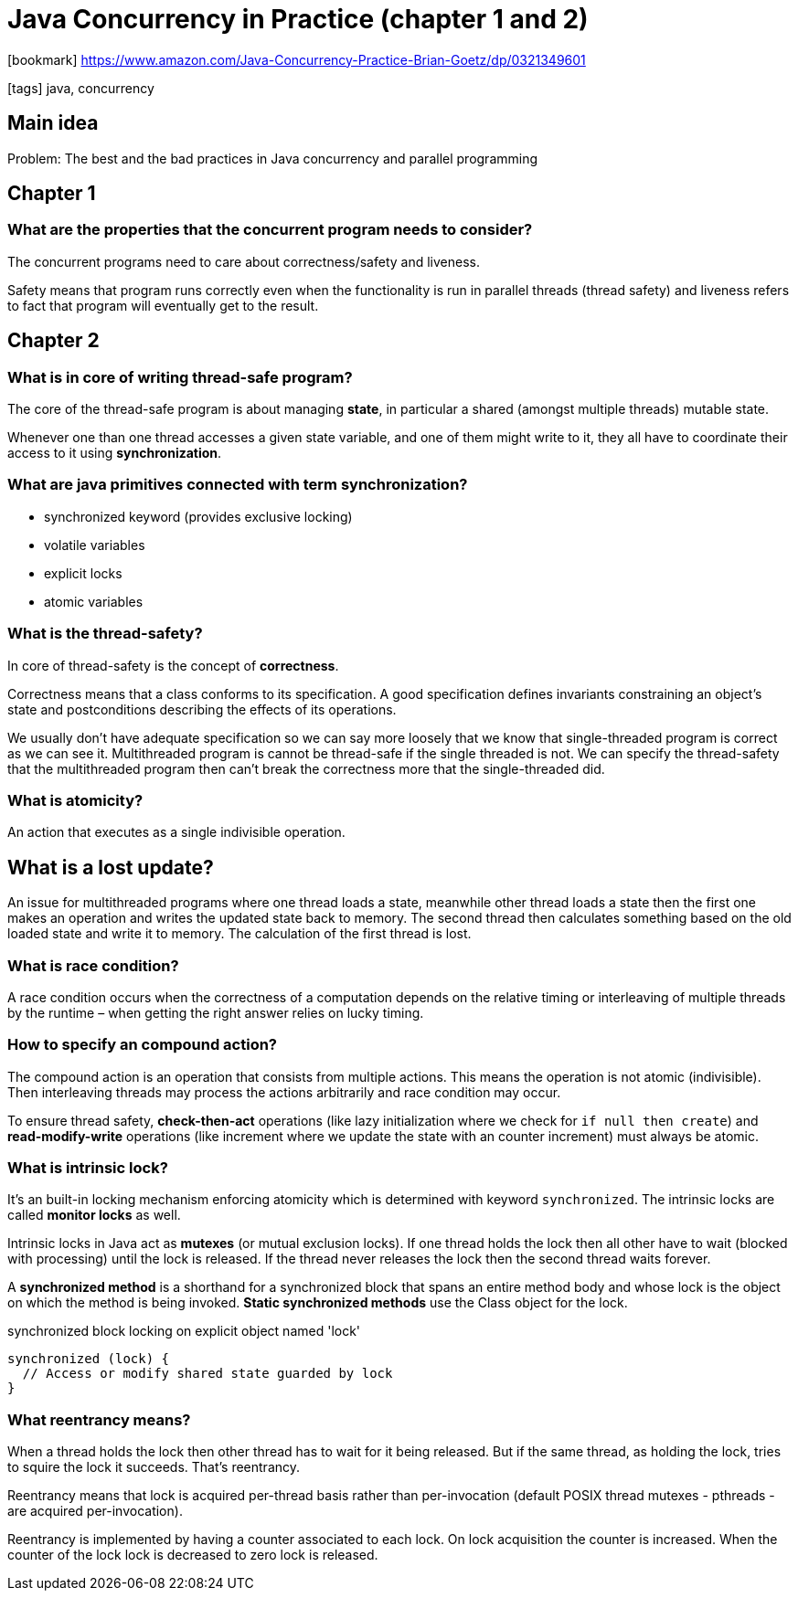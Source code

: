 = Java Concurrency in Practice (chapter 1 and 2)

:icons: font

icon:bookmark[] https://www.amazon.com/Java-Concurrency-Practice-Brian-Goetz/dp/0321349601

icon:tags[] java, concurrency

== Main idea

Problem:   The best and the bad practices in Java concurrency and parallel programming

== Chapter 1

=== What are the properties that the concurrent program needs to consider?

The concurrent programs need to care about correctness/safety and liveness.

Safety means that program runs correctly even when the functionality is run in parallel threads
(thread safety) and liveness refers to fact that program will eventually get to the result.

== Chapter 2

=== What is in core of writing thread-safe program?

The core of the thread-safe program is about managing *state*, in particular a shared (amongst multiple threads) mutable state.

Whenever one than one thread accesses a given state variable, and one of them might write to it,
they all have to coordinate their access to it using *synchronization*.

=== What are java primitives connected with term *synchronization*?

* synchronized keyword (provides exclusive locking)
* volatile variables
* explicit locks
* atomic variables

=== What is the thread-safety?

In core of thread-safety is the concept of *correctness*.

Correctness means that a class conforms to its specification. A good specification
defines invariants constraining an object’s state and postconditions describing the
effects of its operations.

We usually don't have adequate specification so we can say more loosely that we know that
single-threaded program is correct as we can see it.
Multithreaded program is cannot be thread-safe if the single threaded is not.
We can specify the thread-safety that the multithreaded program then can't break the correctness
more that the single-threaded did.

=== What is atomicity?

An action that executes as a single indivisible operation.

== What is a lost update?

An issue for multithreaded programs where one thread loads a state, meanwhile other
thread loads a state then the first one makes an operation and writes the updated state
back to memory.
The second thread then calculates something based on the old loaded state and write
it to memory. The calculation of the first thread is lost.

=== What is race condition?

A race condition occurs when the correctness of a computation depends
on the relative timing or interleaving of multiple threads by the runtime
&ndash; when getting the right answer relies on lucky timing.

=== How to specify an compound action?

The compound action is an operation that consists from multiple actions.
This means the operation is not atomic (indivisible). Then interleaving threads
may process the actions arbitrarily and race condition may occur.

To ensure thread safety, *check-then-act* operations (like lazy initialization where we check for `if null then create`)
and *read-modify-write* operations (like increment where we update the state with an counter increment)
must always be atomic.

=== What is intrinsic lock?

It's an built-in locking mechanism enforcing atomicity which is determined with keyword `synchronized`.
The intrinsic locks are called *monitor locks* as well.

Intrinsic locks in Java act as *mutexes* (or mutual exclusion locks).
If one thread holds the lock then all other have to wait (blocked with processing)
until the lock is released. If the thread never releases the lock then the second
thread waits forever.

A *synchronized method* is a shorthand for a synchronized block that spans an entire method body
and whose lock is the object on which the method is being invoked.
*Static synchronized methods* use the Class object for the lock.

.synchronized block locking on explicit object named 'lock'
[source,java]
----
synchronized (lock) {
  // Access or modify shared state guarded by lock
}
----

=== What reentrancy means?

When a thread holds the lock then other thread has to wait for it being released.
But if the same thread, as holding the lock, tries to squire the lock it succeeds.
That's reentrancy.

Reentrancy means that lock is acquired per-thread basis rather than per-invocation
(default POSIX thread mutexes - pthreads - are acquired per-invocation).

Reentrancy is implemented by having a counter associated to each lock. On lock acquisition
the counter is increased. When the counter of the lock lock is decreased to zero lock is released.
